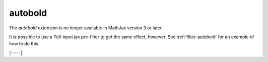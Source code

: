 .. _tex-autobold:

########
autobold
########

The `autobold` extension is no longer available in MathJax version 3 or later.

It is possible to use a TeX input jax pre-filter to get the same
effect, however.  See :ref:`filter-autobold` for an example of how to do this.

|-----|
